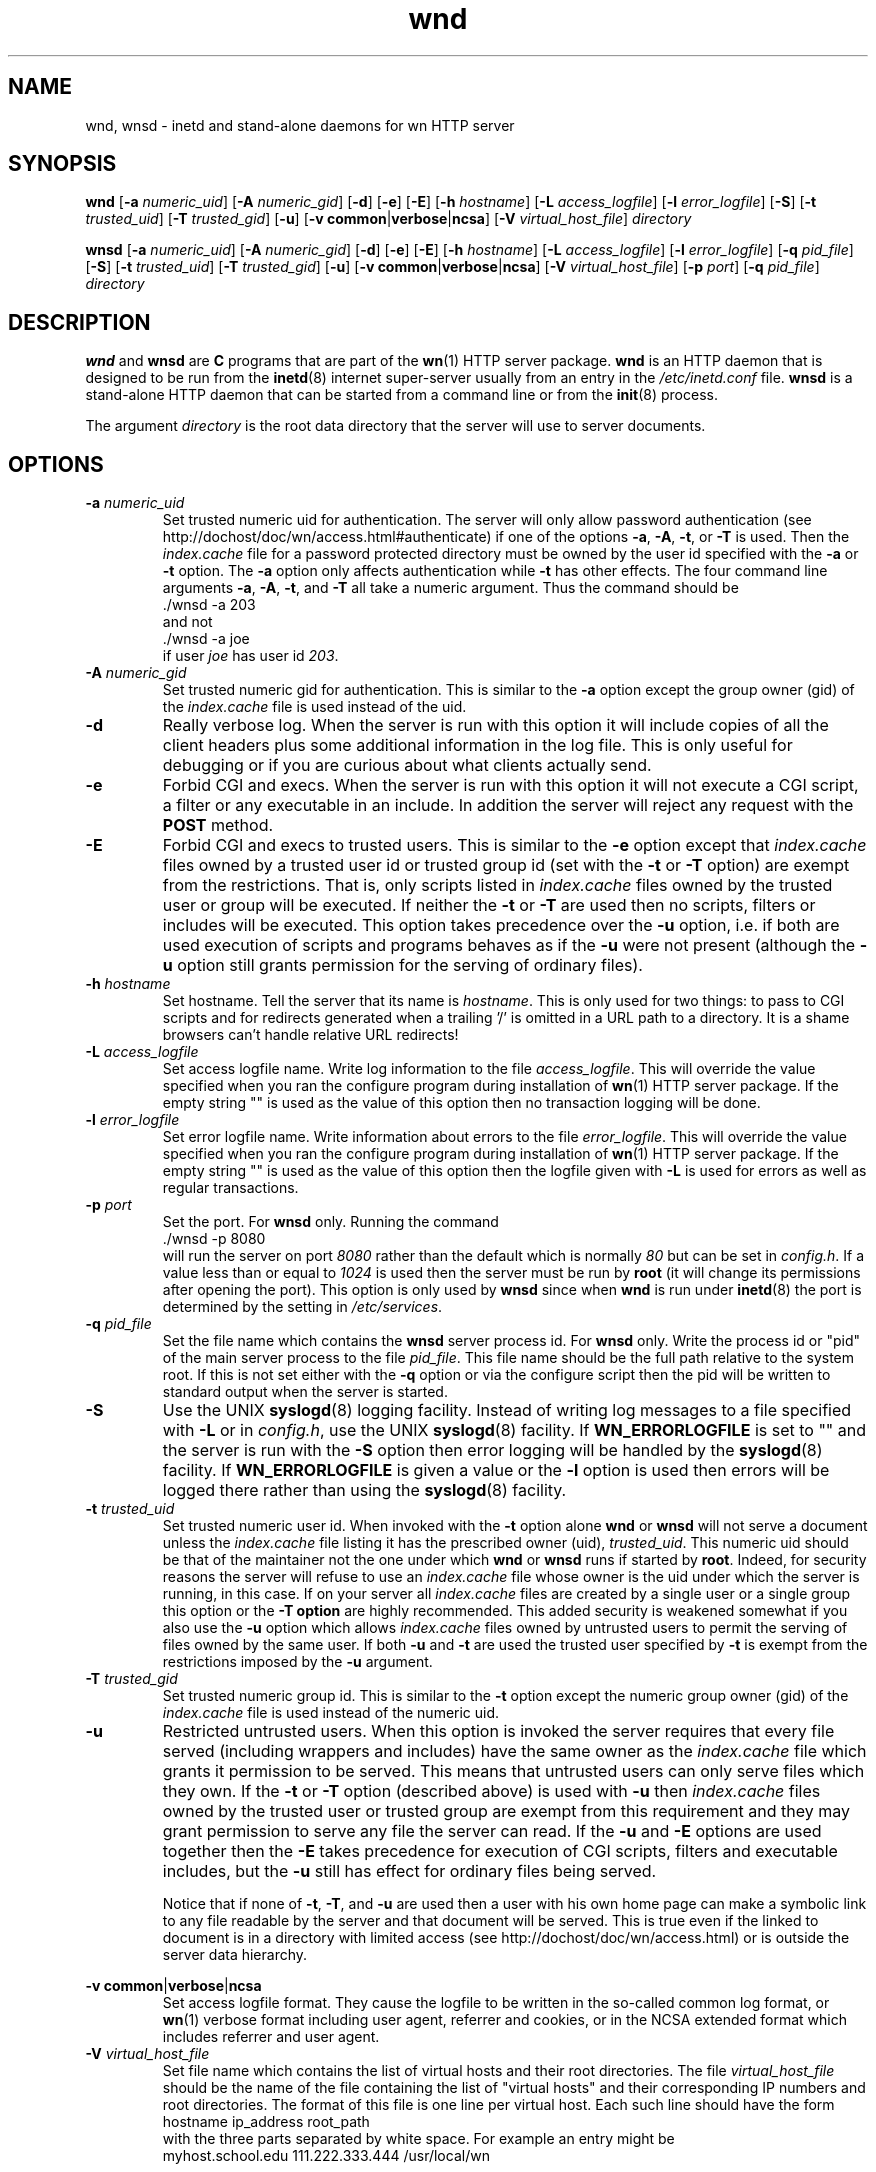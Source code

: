 .\" source:
.\"   $Source: /var/cvs/projects/debian/printop/debian/dpkg.src/printop.printop.1.in,v $
.\"
.\" revision:
.\"   @(#) $Id: printop.printop.1.in,v 1.2 1998/04/23 04:31:28 jplejacq Exp $
.\"
.\" copyright:
.\"   Copyright (C) 1998 Jean Pierre LeJacq <jplejacq@quoininc.com>
.\"
.\"   Distributed under the GNU GENERAL PUBLIC LICENSE.
.\"
.TH wnd 8 "Sat, 25 Apr 1998 00:34:33 -0400" "1.18.7-1" "Debian GNU/Linux manual"
.SH NAME
wnd, wnsd \- inetd and stand-alone daemons for wn HTTP server
.SH SYNOPSIS
.B wnd
.RB [\| \-a
.IR numeric_uid \|]
.RB [\| \-A
.IR numeric_gid \|]
.RB [\| \-d \|]
.RB [\| \-e \|]
.RB [\| \-E \|]
.RB [\| \-h
.IR hostname \|]
.RB [\| \-L
.IR access_logfile \|]
.RB [\| \-l
.IR error_logfile \|]
.RB [\| \-S \|]
.RB [\| \-t
.IR trusted_uid \|]
.RB [\| \-T
.IR trusted_gid \|]
.RB [\| \-u \|]
.RB [\| "\-v common" \||\| "verbose" \||\| "ncsa" \|]
.RB [\| \-V
.IR virtual_host_file \|]
.IR directory

.B wnsd
.RB [\| \-a
.IR numeric_uid \|]
.RB [\| \-A
.IR numeric_gid \|]
.RB [\| \-d \|]
.RB [\| \-e \|]
.RB [\| \-E \|]
.RB [\| \-h
.IR hostname \|]
.RB [\| \-L
.IR access_logfile \|]
.RB [\| \-l
.IR error_logfile \|]
.RB [\| \-q
.IR pid_file \|]
.RB [\| \-S \|]
.RB [\| \-t
.IR trusted_uid \|]
.RB [\| \-T
.IR trusted_gid \|]
.RB [\| \-u \|]
.RB [\| "\-v common" \||\| "verbose" \||\| "ncsa" \|]
.RB [\| \-V
.IR virtual_host_file \|]
.RB [\| \-p
.IR port \|]
.RB [\| \-q
.IR pid_file \|]
.IR directory
.SH DESCRIPTION
.B wnd
and
.B wnsd
are
.B C
programs that are part of the
.BR wn (1)
HTTP server package.
.B wnd
is an HTTP daemon that is designed to be run from the
.BR inetd (8)
internet super-server usually from an entry in the
.I /etc/inetd.conf
file.
.B wnsd
is a stand-alone HTTP daemon that can be started from a command line
or from the
.BR init (8)
process.

The argument
.I directory
is the root data directory that the server will use to server
documents.
.SH OPTIONS
.TP
.BI "\-a " numeric_uid
Set trusted numeric uid for authentication.  The server will only
allow password authentication (see
http://dochost/doc/wn/access.html#authenticate) if one of the options
.BR \-a ,
.BR \-A ,
.BR \-t ,
or
.B \-T
is used.  Then the
.I index.cache
file for a password protected directory must be owned by
the user id specified with the
.B \-a
or
.B \-t
option.  The
.B \-a
option only affects authentication while
.B \-t
has other effects.  The four command line arguments
.BR \-a ,
.BR \-A ,
.BR \-t ,
and
.B \-T
all take a numeric argument.  Thus the command should be
.nf
        ./wnsd -a 203
.fi
and not
.nf
        ./wnsd -a joe
.fi
if user
.I joe
has user id
.IR 203 .
.TP
.BI "\-A " numeric_gid
Set trusted numeric gid for authentication.
This is similar to the
.B \-a
option except the group owner (gid) of the
.I index.cache
file is used instead of the uid.
.TP
.B \-d
Really verbose log.  When the server is run with this option it will
include copies of all the client headers plus some additional
information in the log file.  This is only useful for debugging or if
you are curious about what clients actually send.
.TP
.B \-e
Forbid CGI and execs.  When the server is run with this option it will
not execute a CGI script, a filter or any executable in an include.
In addition the server will reject any request with the
.B POST
method.
.TP
.B \-E
Forbid CGI and execs to trusted users.  This is similar to the
.B \-e
option except that
.I index.cache
files owned by a trusted user id or trusted group id (set with the
.B \-t
or
.B \-T
option) are exempt from the restrictions.  That is, only scripts
listed in
.I index.cache
files owned by the trusted user or group will be executed.  If neither
the
.B \-t
or
.B \-T
are used then no scripts, filters or includes will be executed.  This
option takes precedence over the
.B \-u
option, i.e. if both are used execution of scripts and programs
behaves as if the
.B \-u
were not present (although the
.B \-u
option still grants permission for the serving of ordinary files).

.TP
.BI "\-h " hostname
Set hostname.
Tell the server that its name is
.IR hostname .
This is only used for two things: to pass to CGI scripts and for
redirects generated when a trailing '/' is omitted in a URL path to a
directory.  It is a shame browsers can't handle relative URL
redirects!
.TP
.BI "\-L " access_logfile
Set access logfile name.  Write log information to the file
.IR access_logfile .
This will override the value specified when you ran the configure
program during installation of
.BR wn (1)
HTTP server package.  If the empty string "" is used as the value of
this option then no transaction logging will be done.
.TP
.BI "\-l " error_logfile
Set error logfile name.
Write information about errors to the file
.IR error_logfile .
This will override the value specified when you ran the configure
program during installation of
.BR wn (1)
HTTP server package.  If the empty string "" is used as the value of
this option then the logfile given with
.B \-L
is used for errors as well as regular transactions.
.TP
.BI "\-p " port
Set the port.  For
.B wnsd
only.  Running the command
.nf
        ./wnsd -p 8080
.fi
will run the server on port
.I 8080
rather than the default which is normally
.I 80
but can be
set in
.IR config.h .
If a value less than or equal to
.I 1024
is used then the server must be run by
.B root
(it will change its permissions after opening the port).  This option
is only used by
.B wnsd
since when
.B wnd
is run under
.BR inetd (8)
the port is determined by the setting in
.IR  /etc/services .
.TP
.BI "\-q " pid_file
Set the file name which contains the
.B wnsd
server process id.  For
.B wnsd
only.  Write the process id or "pid" of the main server process to the
file
.IR pid_file .
This file name should be the full path relative to the system root.
If this is not set either with the
.B \-q
option or via the configure script then the pid will be written to
standard output when the server is started.
.TP
.B \-S
Use the UNIX
.BR syslogd (8)
logging facility.  Instead of writing log messages to a file specified
with
.B \-L
or in
.IR config.h ,
use the UNIX
.BR syslogd (8)
facility.  If
.B WN_ERRORLOGFILE
is set to "" and the server is run with the
.B \-S
option then error logging will be handled by the
.BR syslogd (8)
facility.  If
.B WN_ERRORLOGFILE
is given a value or the
.B \-l
option is used then errors will be logged there rather than using the
.BR syslogd (8)
facility.
.TP
.BI "\-t " trusted_uid
Set trusted numeric user id.  When invoked with the
.B \-t
option alone
.B wnd
or
.B wnsd
will not serve a document unless the
.I index.cache
file listing it has the prescribed owner (uid),
.IR trusted_uid .
This numeric uid should be that of the maintainer not the one under
which
.B wnd
or
.B wnsd
runs if started by
.BR root .
Indeed, for security reasons the server will refuse to use an
.I index.cache
file whose owner is the uid under which the server is running, in this
case.  If on your server all
.I index.cache
files are created by a single user or a single group this option or
the
.B \-T option
are highly recommended.  This added security is weakened somewhat if
you also use the
.B \-u
option which allows
.I index.cache
files owned by untrusted users to permit the serving of files owned by
the same user.  If both
.B \-u
and
.B \-t
are used the trusted user specified by
.B \-t
is exempt from the
restrictions imposed by the
.B \-u
argument.
.TP
.BI "\-T " trusted_gid
Set trusted numeric group id.  This is similar to the
.B \-t
option except the numeric group owner (gid) of the
.I index.cache
file is used instead of the numeric uid.
.TP
.B \-u
Restricted untrusted users.  When this option is invoked the server
requires that every file served (including wrappers and includes) have
the same owner as the
.I index.cache
file which grants it permission to be served.  This means that
untrusted users can only serve files which they own.  If the
.B \-t
or
.B \-T
option (described above) is used with
.B \-u
then
.I index.cache
files owned by the trusted user or trusted group are exempt from this
requirement and they may grant permission to serve any file the server
can read.  If the
.B \-u
and
.B \-E
options are used together then the
.B \-E
takes precedence for execution of CGI scripts, filters and executable
includes, but the
.B \-u
still has effect for ordinary files being served.

Notice that if none of
.BR \-t ,
.BR \-T ,
and
.B \-u
are used then a user with his own home page can make a symbolic link to
any file readable by the server and that document will be served.
This is true even if the linked to document is in a directory with
limited access (see http://dochost/doc/wn/access.html) or is outside
the server data hierarchy.
.PP
.BR "\-v common" \||\c
.BR "verbose" \||\c
.BR "ncsa"
.RS
Set access logfile format.  They cause the logfile to be written in
the so-called common log format, or
.BR  wn (1)
verbose format including user agent, referrer and cookies, or in the
NCSA extended format which includes referrer and user agent.
.RE
.TP
.BI "\-V " virtual_host_file
Set file name which contains the list of virtual hosts and their root
directories.  The file
.I virtual_host_file
should be the name of the file containing the list of "virtual hosts"
and their corresponding IP numbers and root directories.  The format
of this file is one line per virtual host.  Each such line should have
the form
.nf
  hostname           ip_address       root_path
.fi
with the three parts separated by white space.  For example an entry
might be
.nf
  myhost.school.edu  111.222.333.444  /usr/local/wn
.fi

In particular the hostname should be the fully qualified domain name.
Lines in this file which are empty or start with '#' are ignored.

If the virtual host file is changed you will need to restart the
server for the change to take effect.
.SH FILES
.TP
.I /etc/wn/wn.conf
Main configuration file for
.BR wn (1)
package.
.TP
.I /etc/wn/wn.rc
.BR sh (1)
wrapper program to start
.BR wn (1)
daemon with proper options.
.TP
.I /etc/init.d/wn
.BR sh (1)
program to start
.B wnsd
stand-alone daemon from
.BR init (8)
process.
.TP
.I /etc/cron.daily/wn
.BR sh (1)
program to re-index standard documentation directories.  It is run
daily by the
.BR cron (8)
daemon.
.SH SEE ALSO
.BR wn (1),
.BR wnconfig (8),
.BR wndex (8),
.BR wnpasswd (8),
.BR wnuncache (8),
.BR wnupdate-www (8),
.BR wnv2c (8)
.br
http://dochost/doc/wn/manual.html
.br
http://dochost/doc/wn/appendixA1.html
.br
http://hopf.math.nwu.edu/index.html
.SH AUTHOR
.B wn
is written by John Franks <john@math.nwu.edu>.  Modified by Jean
Pierre LeJacq <jplejacq@quoininc.com> as part of packaging for the
Debian GNU/Linux distribution. Manual page also added by Jean Pierre
LeJacq.
.SH BUGS
I'm not sure I have all the interactions of the options properly
documented.
